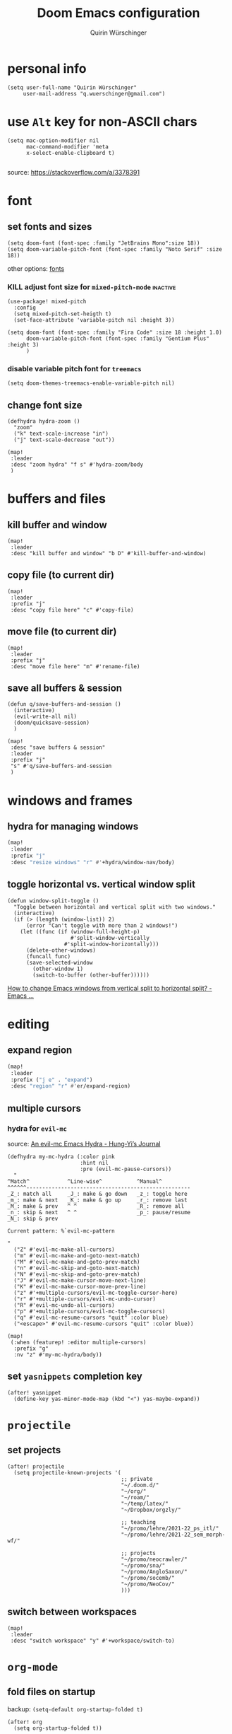 #+startup: overview
#+title: Doom Emacs configuration
#+author: Quirin Würschinger
#+property: header-args :results silent :tangle yes

* personal info
#+BEGIN_SRC elisp
(setq user-full-name "Quirin Würschinger"
     user-mail-address "q.wuerschinger@gmail.com")
#+END_SRC

* use =Alt= key for non-ASCII chars
#+begin_src elisp
(setq mac-option-modifier nil
      mac-command-modifier 'meta
      x-select-enable-clipboard t)

#+end_src
source: https://stackoverflow.com/a/3378391

* font
** set fonts and sizes

#+BEGIN_SRC elisp :tangle yes
(setq doom-font (font-spec :family "JetBrains Mono":size 18))
(setq doom-variable-pitch-font (font-spec :family "Noto Serif" :size 18))
#+END_SRC

other options: [[id:3f2f2ed3-dfc4-4bcd-a50a-8da7aafd8596][fonts]]

*** KILL adjust font size for =mixed-pitch-mode= :inactive:

#+begin_src elisp :tangle no
(use-package! mixed-pitch
  :config
  (setq mixed-pitch-set-heigth t)
  (set-face-attribute 'variable-pitch nil :height 3))
#+end_src

#+begin_src elisp :tangle no
(setq doom-font (font-spec :family "Fira Code" :size 18 :height 1.0)
      doom-variable-pitch-font (font-spec :family "Gentium Plus" :height 3)
      )
#+end_src

*** disable variable pitch font for =treemacs=

#+begin_src elisp
(setq doom-themes-treemacs-enable-variable-pitch nil)
#+end_src

** change font size

#+begin_src elisp
(defhydra hydra-zoom ()
  "zoom"
  ("k" text-scale-increase "in")
  ("j" text-scale-decrease "out"))

(map!
 :leader
 :desc "zoom hydra" "f s" #'hydra-zoom/body
 )
#+end_src
* buffers and files
** kill buffer and window
#+BEGIN_SRC elisp
(map!
 :leader
 :desc "kill buffer and window" "b D" #'kill-buffer-and-window)
#+END_SRC
** copy file (to current dir)
#+BEGIN_SRC elisp
(map!
 :leader
 :prefix "j"
 :desc "copy file here" "c" #'copy-file)
#+END_SRC

** move file (to current dir)
#+BEGIN_SRC elisp
(map!
 :leader
 :prefix "j"
 :desc "move file here" "m" #'rename-file)
#+END_SRC
** save all buffers & session

#+begin_src elisp
(defun q/save-buffers-and-session ()
  (interactive)
  (evil-write-all nil)
  (doom/quicksave-session)
  )
#+end_src

#+begin_src elisp
(map!
 :desc "save buffers & session"
 :leader
 :prefix "j"
 "s" #'q/save-buffers-and-session
 )
#+end_src

* windows and frames
** hydra for managing windows
#+BEGIN_SRC emacs-lisp
(map!
 :leader
 :prefix "j"
 :desc "resize windows" "r" #'+hydra/window-nav/body)
#+END_SRC
** toggle horizontal vs. vertical window split

#+begin_src elisp
(defun window-split-toggle ()
  "Toggle between horizontal and vertical split with two windows."
  (interactive)
  (if (> (length (window-list)) 2)
      (error "Can't toggle with more than 2 windows!")
    (let ((func (if (window-full-height-p)
                    #'split-window-vertically
                  #'split-window-horizontally)))
      (delete-other-windows)
      (funcall func)
      (save-selected-window
        (other-window 1)
        (switch-to-buffer (other-buffer))))))
#+end_src
[[https://emacs.stackexchange.com/a/5372][How to change Emacs windows from vertical split to horizontal split? - Emacs ...]]

* editing
** expand region
#+BEGIN_SRC emacs-lisp
(map!
 :leader
 :prefix ("j e" . "expand")
 :desc "region" "r" #'er/expand-region)
#+END_SRC

** multiple cursors
*** hydra for =evil-mc=
source: [[https://hungyi.net/posts/hydra-for-evil-mc/][An evil-mc Emacs Hydra - Hung-Yi’s Journal]]
#+begin_src elisp
(defhydra my-mc-hydra (:color pink
                       :hint nil
                       :pre (evil-mc-pause-cursors))
  "
^Match^            ^Line-wise^           ^Manual^
^^^^^^----------------------------------------------------
_Z_: match all     _J_: make & go down   _z_: toggle here
_m_: make & next   _K_: make & go up     _r_: remove last
_M_: make & prev   ^ ^                   _R_: remove all
_n_: skip & next   ^ ^                   _p_: pause/resume
_N_: skip & prev

Current pattern: %`evil-mc-pattern

"
  ("Z" #'evil-mc-make-all-cursors)
  ("m" #'evil-mc-make-and-goto-next-match)
  ("M" #'evil-mc-make-and-goto-prev-match)
  ("n" #'evil-mc-skip-and-goto-next-match)
  ("N" #'evil-mc-skip-and-goto-prev-match)
  ("J" #'evil-mc-make-cursor-move-next-line)
  ("K" #'evil-mc-make-cursor-move-prev-line)
  ("z" #'+multiple-cursors/evil-mc-toggle-cursor-here)
  ("r" #'+multiple-cursors/evil-mc-undo-cursor)
  ("R" #'evil-mc-undo-all-cursors)
  ("p" #'+multiple-cursors/evil-mc-toggle-cursors)
  ("q" #'evil-mc-resume-cursors "quit" :color blue)
  ("<escape>" #'evil-mc-resume-cursors "quit" :color blue))

(map!
 (:when (featurep! :editor multiple-cursors)
  :prefix "g"
  :nv "z" #'my-mc-hydra/body))
#+end_src
** set =yasnippets= completion key

#+begin_src elisp
(after! yasnippet
  (define-key yas-minor-mode-map (kbd "<") yas-maybe-expand))
#+end_src
* =projectile=
** set projects
#+BEGIN_SRC elisp
(after! projectile
  (setq projectile-known-projects '(
                                    ;; private
                                    "~/.doom.d/"
                                    "~/org/"
                                    "~/roam/"
                                    "~/temp/latex/"
                                    "~/Dropbox/orgzly/"

                                    ;; teaching
                                    "~/promo/lehre/2021-22_ps_itl/"
                                    "~/promo/lehre/2021-22_sem_morph-wf/"

                                    ;; projects
                                    "~/promo/neocrawler/"
                                    "~/promo/sna/"
                                    "~/promo/AngloSaxon/"
                                    "~/promo/socemb/"
                                    "~/promo/NeoCov/"
                                    )))
#+END_SRC

** switch between workspaces
#+begin_src elisp
(map!
 :leader
 :desc "switch workspace" "y" #'+workspace/switch-to)
#+end_src

* =org-mode=
** fold files on startup
backup: ~(setq-default org-startup-folded t)~
#+BEGIN_SRC elisp
(after! org
  (setq org-startup-folded t))
#+END_SRC

** fold non-active trees
*** basic function

#+begin_src elisp
(defun org-show-current-heading-tidily ()
  (interactive)
  "Show next entry, keeping other entries closed."
  (dotimes (_ 2)
    (if (save-excursion (end-of-line) (outline-invisible-p))
        (progn (org-show-entry) (show-children))
      (outline-back-to-heading)
      (unless (and (bolp) (org-on-heading-p))
        (org-up-heading-safe)
        (hide-subtree)
        (error "Boundary reached"))
      (org-overview)
      (org-reveal t)
      (org-show-entry)
      (show-children))
    )
  )
#+end_src

*** keybinding

#+begin_src elisp
  (map!
   :leader
   :prefix "j"
   :desc "fold other trees" "j" #'org-show-current-heading-tidily)
#+end_src

** org dir
#+BEGIN_SRC elisp
(setq org-directory "~/org/")
#+END_SRC
 org
** agenda
*** open my agenda view

#+BEGIN_SRC elisp
(after! org
  (defun q/org-agenda ()
    "My personal agenda view."
    (interactive)
    (setq org-agenda-start-with-log-mode t)
    (org-agenda nil "a")
    (org-agenda-day-view)
    (org-agenda-goto-today)
    )

  (map!
   :desc "open agenda"
   :leader
   :prefix "j"
   "Q" #'q/org-agenda)
  )
#+END_SRC
*** start on Mondays

#+begin_src elisp
(after! org
  (setq org-agenda-start-on-weekday 1))
#+end_src

*** configure time grid

#+begin_src elisp
(setq org-agenda-time-grid
      (quote ((daily today require-timed remove-match)
              (800 900 1000 1100 1200 1300 1400 1500 1600 1700 1800 1900 2000)
              "......" "----------------")))
#+end_src

*** switch to agenda keybinding
**** macro

#+begin_src elisp
(fset 'switch-to-agenda-buffer
   (kmacro-lambda-form [?  ?b ?B ?o ?r ?g ?  ?a ?g ?e ?n ?d ?a return] 0 "%d"))

#+end_src

**** keybinding

#+begin_src emacs-lisp
(map!
 :desc "switch to agenda"
 :leader
 :prefix "j"
 "q" #'switch-to-agenda-buffer)
#+end_src

*** agenda files
#+BEGIN_SRC elisp
(after! org
  (setq org-agenda-files (list
                          "~/Dropbox/rout.org"
                          "~/Dropbox/privat.org"
                          "~/Dropbox/method.org"
                          "~/Dropbox/work.org"
                          )
        )
  )
#+END_SRC

*** include archive files
#+begin_src elisp
(setq org-agenda-archives-mode 't)
#+end_src

*** agenda view / sorting strategy

#+begin_src elisp
(setq org-agenda-sorting-strategy
      '(
        (agenda time-up priority-down)
        (todo priority-down category-keep)
        (tags priority-down category-keep)
        (search category-keep)
        )
      )
#+end_src

*** log todo states to drawer

#+begin_src elisp :results silent
(setq org-log-into-drawer "CHANGEBOOK")
#+end_src

*** clocking
**** clock into drawer

#+BEGIN_SRC elisp
(after! org
  (setq org-clock-into-drawer "LOGBOOK"))
#+END_SRC

**** clocking status
#+BEGIN_SRC emacs-lisp
(after! org
  (setq org-clock-mode-line-total 'current))
#+END_SRC

**** clocktable by tags
- source
  + Stack Overflow / comment: https://emacs.stackexchange.com/a/32182/29471
  + gist: https://gist.github.com/ironchicken/6b5424bc2024b3d0a58a8a130f73c2ee
- my adjustment:
  - set column width to =19= to fit on split windows
  - file names could be removed by commenting out the respective lines below

#+begin_src elisp
(defun clocktable-by-tag/shift-cell (n)
  (let ((str ""))
    (dotimes (i n)
      (setq str (concat str "| ")))
    str))

(defun clocktable-by-tag/insert-tag (params)
  (let ((tag (plist-get params :tags)))
    (insert "|--\n")
    (insert (format "| %s | *Tag time* |\n" tag))
    (let ((total 0))
      (mapcar
       (lambda (file)
         (let ((clock-data (with-current-buffer (find-file-noselect file)
                             (org-clock-get-table-data (buffer-name) params))))
           (when (> (nth 1 clock-data) 0)
             (setq total (+ total (nth 1 clock-data)))
             (insert (format "| | File *%s* | %.2f |\n"
                             (file-name-nondirectory file)
                             (/ (nth 1 clock-data) 60.0)))
             (dolist (entry (nth 2 clock-data))
               (insert (format "| | . %s%s | %s %.2f |\n"
                               (org-clocktable-indent-string (nth 0 entry))
                               (nth 1 entry)
                               (clocktable-by-tag/shift-cell (nth 0 entry))
                               (/ (nth 4 entry) 60.0)))))))
       (org-agenda-files))
      (save-excursion
        (re-search-backward "*Tag time*")
        (org-table-next-field)
        (org-table-blank-field)
        (insert (format "*%.2f*" (/ total 60.0)))))
    (org-table-align)))

(defun org-dblock-write:clocktable-by-tag (params)
  (insert "| Tag | Headline | Time (h) |\n")
  (insert "|     | <l19>    | <r>  |\n")
  (let ((tags (plist-get params :tags)))
    (mapcar (lambda (tag)
              (clocktable-by-tag/insert-tag (plist-put (plist-put params :match tag) :tags tag)))
            tags)))
#+end_src
**** don't remove clocking durations of =0=
#+begin_src elisp
(after! org
  (setq org-clock-out-remove-zero-time-clocks nil))
#+end_src
*** hide repeating items
#+BEGIN_SRC elisp
(after! org
  (setq org-agenda-show-future-repeats nil))
#+END_SRC

*** hide =DONE= from agenda
#+BEGIN_SRC elisp
(after! org
  (setq org-agenda-skip-scheduled-if-done t))
#+END_SRC
*** set deadline warning days

#+begin_src elisp
(setq org-deadline-warning-days 3)
#+end_src

** use IDs for links
#+begin_src elisp
(setq org-id-link-to-org-use-id 'use-existing)
#+end_src

** image width
#+begin_src elisp
(after! org
  (setq org-image-actual-width 500))
#+end_src

** subtree operations
*** mark
#+begin_src elisp
(map!
 :leader
 :desc "org-mark-subtree" "m s v" #'org-mark-subtree)
#+end_src
*** cut
#+begin_src elisp
(map!
 :leader
 :desc "org-cut-special" "m s d" #'org-cut-special)
#+end_src

*** copy
#+begin_src elisp
(map!
 :leader
 :desc "org-copy-special" "m s y" #'org-copy-special)
#+end_src

*** paste
#+begin_src elisp
(map!
 :leader
 :desc "org-paste-special" "m s p" #'org-paste-special)
#+end_src

*** widen
#+begin_src elisp
(map!
 :leader
 :desc "org-paste-subtree" "m s w" #'widen)
#+end_src
** shifting timestamps
#+begin_src elisp
(map!
 :after evil-org
 :map evil-org-mode-map
 :n "C-h" #'org-shiftleft
 :n "C-j" #'org-shiftdown
 :n "C-k" #'org-shiftup
 :n "C-l" #'org-shiftright
 )
#+end_src
** calendar start weekday on Mondays
#+begin_src elisp
(after! org
  (setq calendar-week-start-day 1))
#+end_src
** insert stuff
*** insert datetime / inactive
#+BEGIN_SRC elisp
(defun q/insert-timestamp-inactive ()
  (interactive)
  (let ((current-prefix-arg '(16)))
    (call-interactively 'org-time-stamp-inactive)))
#+END_SRC
[[https://emacs.stackexchange.com/questions/12130/how-to-insert-inactive-timestamp-via-function][source]]

#+BEGIN_SRC elisp
(map!
 :leader
 :desc "timestamp" "i t" #'q/insert-timestamp-inactive
 )
#+END_SRC

*** insert date / inactive
#+BEGIN_SRC elisp
(map!
 :leader
 :desc "datestamp" "i d" #'org-time-stamp-inactive)
#+END_SRC

*** insert file link
#+BEGIN_SRC elisp
(defun q/insert-file-link ()
  (interactive)
  (let ((current-prefix-arg '(4)))
    (call-interactively 'org-insert-link)))
#+END_SRC

#+BEGIN_SRC elisp
(map!
 :leader
 :desc "insert file link" "l" #'q/insert-file-link)
#+END_SRC

*** insert file path
#+begin_src elisp
(defun my-counsel-insert-file-path ()
  "Insert file path."
  (interactive)
  (unless (featurep 'counsel) (require 'counsel))
  (ivy-read "Find file: " 'read-file-name-internal
            :matcher #'counsel--find-file-matcher
            :action
            (lambda (x)
              (insert x))))

(map!
 :leader
 :desc "insert file path" "L" #'my-counsel-insert-file-path)
#+end_src
source: https://emacs.stackexchange.com/a/39107/29471

*** insert checkbox
#+BEGIN_SRC elisp
(defun q/toggle-checkbox ()
  (interactive)
  (let
      ((current-prefix-arg '(4)))
    (call-interactively 'org-toggle-checkbox)))
#+END_SRC

#+BEGIN_SRC elisp
(map!
 :leader
 :desc "insert checkbox" "c h" #'q/toggle-checkbox)
#+END_SRC
** export
*** format datetime stamps
**** remove brackets
source: https://stackoverflow.com/a/33716338/4165300

#+BEGIN_SRC elisp
(defun org-export-filter-timestamp-remove-brackets (timestamp backend info)
  "removes relevant brackets from a timestamp"
  (cond
   ((org-export-derived-backend-p backend 'latex)
    (replace-regexp-in-string "[<>]\\|[][]" "" timestamp))
   ((org-export-derived-backend-p backend 'html)
    (replace-regexp-in-string "&[lg]t;\\|[][]" "" timestamp))
   )
  )

(eval-after-load 'ox '(add-to-list
                       'org-export-filter-timestamp-functions
                       'org-export-filter-timestamp-remove-brackets))
#+END_SRC
**** custom format
#+begin_src elisp
(setq org-time-stamp-custom-formats '("%e %B, %Y" . "%e %B, %Y, %H:%M h"))

(defun my-org-export-ensure-custom-times (backend)
  (setq-local org-display-custom-times t)
  )

(add-hook 'org-export-before-processing-hook 'my-org-export-ensure-custom-times)
#+end_src
https://emacs.stackexchange.com/a/34436/29471
*** to =LaTeX=
**** don't center tables
#+begin_src elisp
(setq org-latex-tables-centered nil)
#+end_src

**** always use =booktabs=

#+BEGIN_SRC elisp
(after! org
  (setq org-latex-tables-booktabs t))
#+END_SRC

#+begin_src elisp
(setq org-latex-packages-alist '())
(add-to-list 'org-latex-packages-alist '("" "booktabs"))
#+end_src
**** ignore headings with =ignore= tag

#+begin_src elisp
(require 'ox-extra)
(ox-extras-activate '(ignore-headlines))
#+end_src

*** via =odt= to =docx=

#+begin_src elisp
(setq org-odt-preferred-output-format "docx")
#+end_src

** =org-tables=
*** shrink
#+BEGIN_SRC emacs-lisp
(after! org
  (map!
   :leader
   :desc "shrink table" "t s" #'org-table-shrink))
#+END_SRC

*** expand
#+BEGIN_SRC emacs-lisp
(after! org
  (map!
   :leader
   :desc "expand table" "t e" #'org-table-expand))
#+END_SRC
*** =orgtbl-aggregate=
**** install
#+begin_src elisp :tangle packages.el
(package! orgtbl-aggregate)
#+end_src
*** =orgtbljoin=
**** install

#+begin_src elisp :tangle packages.el
(package! orgtbl-join
  :recipe (:host github
           :repo "tbanel/orgtbljoin"))
#+end_src

**** config

#+begin_src elisp
(use-package! orgtbl-join
  :after org)
#+end_src
** =org-super-agenda=
*** install

#+begin_src elisp :tangle packages.el
(package! org-super-agenda)
#+end_src

*** configure

fix to exclude active datestamps from time grid:

#+begin_src elisp
(defun my-org-hour-specification-p (item)
  (s-matches? "[0-9][0-9]?:[0-9][0-9]" item))
#+end_src
[[https://github.com/alphapapa/org-super-agenda/issues/204#issue-1007461284][alphapapa/org-super-agenda#204 :with-time argument for timestamp selectors]]

#+begin_src elisp
(use-package! org-super-agenda
  :after org
  :init
  ;; fix to retain evil bindings for Doom Emacs from GitHub issue in package repo; source: [[https://github.com/alphapapa/org-super-agenda/issues/50][alphapapa/org-super-agenda#50 Some keybindings not working at heading]]
  (setq org-super-agenda-header-map (make-sparse-keymap))
  :hook
  (after-init . org-super-agenda-mode)
  :config
  (setq org-super-agenda-groups
        ;; no grouping by priority automatically: ~(:name "prio" :priority>= "9" :order 5)~
        '(
          (:name "time" :pred my-org-hour-specification-p)
          (:name "overdue" :scheduled past)
          (:name "prio" :auto-priority)
          (:name "rout" :tag "rout")
          (:name "work" :tag "work")
          (:name "privat" :tag "privat")
          (:name "method" :tag "method")
          )
        )
  )
#+end_src

** =org-babel=
*** default arguments for =jupyter-python=
for [[file:../roam/20210822112618-ipython.org][IPython]] source blocks
#+begin_src elisp
(setq org-babel-default-header-args:jupyter-python '((:async . "yes")
                                                     (:kernel . "qw")
                                                     (:session . "jupy")
                                                     ))
#+end_src
*** default header arguments: don't evaluate for export

#+begin_src elisp
(after! org
  (setq org-babel-default-header-args
        (cons '(:eval . "no-export")
              (assq-delete-all :noweb org-babel-default-header-args))))
#+end_src
** =org-roam=
*** config
#+BEGIN_SRC emacs-lisp
(use-package! org-roam
  :after org
  :hook
    (after-init . org-roam-mode)
  :custom
    (org-roam-directory "~/roam")
    (org-roam-dailies-directory "journal")
    (org-roam-graph-viewer "/usr/bin/open")
  :init
    (setq org-roam-dailies-capture-templates
            '(("d" "default" entry
            "* %?"
            :target (file+head
                        "%<%Y-%m-%d>.org"
                        ;; "#+title: %<%Y-%m-%d>\n"
                        "#+TITLE: %<%A, %d %B %Y>\n#+PROPERTY: quality \n \n* Affirm\n- \n* Dank\n** \n* Was will ich heute machen?\n** TODO\n* Wie war mein Tag?\n** \n* Memoranda\n** \n* Clocktable\n#+begin: clocktable-by-tag :tags (\"work\" \"privat\" \"rout\" \"method\") :maxlevel 1 :block %<%Y-%m-%d>\n#+end:"))))
    ;; (setq org-roam-capture-templates
    ;;         '(("r" "bibliography reference" plain
    ;;         "%?"
    ;;         :target
    ;;         (file+head "${citekey}.org" "#+title: ${citekey}\n#+filetags:\n")
    ;;         :unnarrowed t)))
  :config
    (setq +org-roam-open-buffer-on-find-file nil)
    (setq org-roam-graph-exclude-matcher '("dailies"))

  (map!
   :leader
   :prefix "r"
   :desc "sidebar" "r" #'org-roam-buffer-toggle
   :desc "find file" "f" #'org-roam-node-find
   :desc "insert" "i" #'org-roam-node-insert
   :desc "add alias" "a" #'org-roam-alias-add
   :desc "add tag" "l" #'org-roam-tag-add
   :desc "sync DB" "s" #'org-roam-db-sync
   :desc "d / yesterday" "y" #'org-roam-dailies-goto-yesterday
   :desc "d / today" "t" #'org-roam-dailies-goto-today
   :desc "d / tomorrow" "m" #'org-roam-dailies-goto-tomorrow
   :desc "d / date" "d" #'org-roam-dailies-goto-date
   :desc "d / previous" "p" #'org-roam-dailies-goto-previous-note
   :desc "d / next" "n" #'org-roam-dailies-goto-next-note
   )
  )
#+END_SRC

*** =org-roam=bibtex= :inactive:
**** install
#+begin_src elisp :tangle no
(package! org-roam-bibtex
  :recipe (:host github
           :repo "org-roam/org-roam-bibtex"))
#+end_src

**** configure
#+begin_src elisp :tangle no
(use-package! org-roam-bibtex
  :after org-roam)
#+end_src

*** =org-roam-ui=
**** install
#+begin_src elisp :tangle packages.el
(unpin! org-roam)
(package! websocket)
(package! org-roam-ui
  :recipe (
           :host github
           :repo "org-roam/org-roam-ui"
           :files ("*.el" "out")))
#+end_src

**** config
#+begin_src elisp
(use-package! websocket
    :after org-roam)

(use-package! org-roam-ui
    :after org-roam
    :config
    (setq org-roam-ui-sync-theme t
          org-roam-ui-follow t
          org-roam-ui-update-on-save t
          org-roam-ui-open-on-start t))
#+end_src
*** =vulpea=
**** install
#+begin_src elisp :tangle packages.el
(package! vulpea
  :recipe (:host github
           :repo "d12frosted/vulpea"))
#+end_src

**** configure
#+begin_src elisp :tangle yes
(use-package! vulpea)
#+end_src
**** [[id:b33061d6-d377-4403-941d-ff7e25aa5c08][search for backlinks intersection]]
***** basic function
#+begin_src elisp
(defun vulpea-backlinks-many (notes)
  "Return notes that link to all NOTES at the same time."
  (let* ((blinks-all
          (emacsql-with-transaction (org-roam-db)
            (seq-map
             (lambda (note)
               (seq-map
                #'vulpea-db--from-node
                (seq-map
                 #'org-roam-backlink-source-node
                 (org-roam-backlinks-get
                  (org-roam-populate
                   (org-roam-node-from-id (vulpea-note-id note)))))))
             notes))))
    (seq-reduce
     (lambda (r e)
       (seq-intersection
        r e
        (lambda (a b)
          (string-equal (vulpea-note-id a)
                        (vulpea-note-id b)))))
     blinks-all
     (seq-uniq (apply #'append blinks-all)))))
#+end_src

#+RESULTS:
: vulpea-backlinks-many

***** interactive function
#+begin_src elisp
(defun select-backlinks-many ()
  "It's hard to explain."
  (interactive)
  (let* ((notes (vulpea-utils-collect-while
                 #'vulpea-select
                 nil
                 "Note" :require-match t))
         (blinks (vulpea-backlinks-many notes)))
    (completing-read
     "Backlink: "
     (seq-map #'vulpea-note-title blinks))))
#+end_src

** =org-ref= :inactive:
*** install
#+begin_src elisp :tangle no
(package! org-ref)
#+end_src

*** configure
#+begin_src elisp :tangle no
(use-package! org-ref
  :after org
  :init
    (require 'bibtex)
    (define-key bibtex-mode-map (kbd "H-b") 'org-ref-bibtex-hydra/body)
    (define-key org-mode-map (kbd "C-c ]") 'org-ref-insert-link)
    (define-key org-mode-map (kbd "s-[") 'org-ref-insert-link-hydra/body)
    (require 'org-ref-arxiv)
    (require 'org-ref-scopus)
    (require 'org-ref-wos)
  :config
  (setq
    org-ref-default-bibliography '("/Users/quirin/promo/bib/references.bib")
    org-ref-pdf-directory "/Users/quirin/promo/bib/pdfs/"
    ;; org-latex-pdf-process (list "latexmk -shell-escape -bibtex -f -pdf %f")
    bibtex-completion-bibliography '("/Users/quirin/promo/bib/references.bib")
    bibtex-completion-library-path '("/Users/quirin/promo/bib/pdfs/")
    ;; bibtex-completion-notes-path "~/Dropbox/emacs/bibliography/notes/"
    ;; bibtex-completion-notes-template-multiple-files "* ${author-or-editor}, ${title}, ${journal}, (${year}) :${=type=}: \n\nSee [[cite:&${=key=}]]\n"
    bibtex-completion-additional-search-fields '(keywords)
    bibtex-completion-display-formats '(
      (article       . "${=has-pdf=:1}${=has-note=:1} ${year:4} ${author:36} ${title:*} ${journal:40}")
      (inbook        . "${=has-pdf=:1}${=has-note=:1} ${year:4} ${author:36} ${title:*} Chapter ${chapter:32}")
      (incollection  . "${=has-pdf=:1}${=has-note=:1} ${year:4} ${author:36} ${title:*} ${booktitle:40}")
      (inproceedings . "${=has-pdf=:1}${=has-note=:1} ${year:4} ${author:36} ${title:*} ${booktitle:40}")
      (t             . "${=has-pdf=:1}${=has-note=:1} ${year:4} ${author:36} ${title:*}")
    )
    bibtex-completion-pdf-open-function (lambda (fpath) (call-process "open" nil 0 nil fpath))
  )
)
#+end_src

** =org-cite= et al.
*** my paths

#+BEGIN_src  elisp
(defvar qw/ref-bib '("/Users/quirin/promo/bib/references.bib"))
(defvar qw/ref-pdfs '("/Users/quirin/promo/bib/pdfs/"))
(defvar qw/ref-notes '("/Users/quirin/roam/"))
#+END_src

*** assign cite processors to backends :inactive:

#+begin_src elisp :tangle no
(after! oc
  (setq org-cite-export-processors '((biblatex authoryear authoryear)
                                     (t csl)
                                     (html csl))))
#+end_src

*** =citar=
**** install

#+begin_src elisp :tangle packages.el
(package! citar
  :recipe (:host github
           :repo "bdarcus/citar"
           :branch "main"
           :files ("*.el")))
#+end_src

**** config
***** basic

#+begin_src elisp
(use-package citar
  :no-require
  :custom
  (org-cite-global-bibliography qw/ref-bib)
  (org-cite-insert-processor 'citar)
  (org-cite-follow-processor 'citar)
  (org-cite-activate-processor 'citar)

  :bind
  (:map org-mode-map :package org ("C-c b" . #'org-cite-insert))

  :config
  (setq citar-library-paths qw/ref-pdfs)
  (setq citar-bibliography qw/ref-bib)
  (setq citar-notes-paths qw/ref-notes)
  )
#+end_src

***** icons

#+begin_src elisp
(setq citar-symbols
      `((file ,(all-the-icons-faicon "file-o" :face 'all-the-icons-green :v-adjust -0.1) . " ")
        (note ,(all-the-icons-material "speaker_notes" :face 'all-the-icons-blue :v-adjust -0.3) . " ")
        (link ,(all-the-icons-octicon "link" :face 'all-the-icons-orange :v-adjust 0.01) . " ")))
(setq citar-symbol-separator "  ")
#+end_src

*** =citeproc=

#+begin_src elisp :tangle packages.el
(package! citeproc)
#+end_src

*** =biblatex= processor

#+begin_src elisp
(use-package! oc-biblatex
  :after oc)
#+end_src

** =org-download=
*** installation

#+begin_src elisp :tangle packages.el
(package! org-download
  :recipe (:host github
           :repo "abo-abo/org-download"))
#+end_src

*** configuration

#+begin_src elisp
(use-package! org-download
  :after org
  :config
  (setq-default org-download-image-dir "./img/")
  (setq-default org-download-heading-lvl nil)
  (setq org-download-annotate-function (lambda (_link) ""))
  (map!
   :leader
   :prefix "j l"
   )
  )
#+END_SRC

*** custom function for download & rename

#+begin_src elisp
(defun qw/org-download-clipboard-and-rename ()
  (interactive)
  (org-download-clipboard)
  (org-download-rename-last-file)
  )
#+end_src

#+begin_src elisp
(map!
 :desc "download from clipboard and rename"
 :leader
 :prefix "j"
 "l" #'qw/org-download-clipboard-and-rename
 )
#+end_src

** =org-transclusion=
*** install
**** from GitHub

#+begin_src elisp :tangle packages.el
(package! org-transclusion
  :recipe (:host github
           :repo "nobiot/org-transclusion"
           :branch "main"
           :files ("*.el")))
#+end_src

**** from Melpa :inactive:

#+begin_src elisp :tangle no
(package! org-transclusion)
#+end_src

*** configure

#+begin_src elisp
(use-package! org-transclusion
  :after org
  :config
  (set-face-attribute
   'org-transclusion-fringe nil
   :foreground "#999966"
   :background "#999966")

  (set-face-attribute
   'org-transclusion-source-fringe nil
   :foreground "#999966"
   :background "#999966")

  (add-to-list 'org-transclusion-extensions 'org-transclusion-indent-mode)
  (require 'org-transclusion-indent-mode)
  )
#+end_src

*** tweak to exclude first-level heading with =:only-contents=

#+begin_src elisp
(defvar org-transclusion-headline-ignored nil)

(defun org-transclusion-content-filter-org-only-contents (data)
  "Overriding the standard function to transclude subtrees only.
This works on :only-contents property"
  (cond
   ((and (eq (org-element-type data) 'headline)
          (not org-transclusion-headline-ignored))
     (progn
       (setq org-transclusion-headline-ignored t)
       nil))
   ((and (eq org-transclusion-headline-ignored t)
         (eq (org-element-type data) 'section))
    nil)
   ((and (eq org-transclusion-headline-ignored t)
         (eq (org-element-type data) 'headline))
    (org-element-extract-element data)
    data)
   (t
    data)))

(defun org-transclusion-reset-headline-ignored (&rest _)
  (setq org-transclusion-headline-ignored nil))

(advice-add #'org-transclusion-content-org-buffer-or-element
            :after #'org-transclusion-reset-headline-ignored)
#+end_src

** =org-bookmark-heading=
for bookmarking org headings
*** install

#+begin_src elisp :tangle packages.el
(package! org-bookmark-heading
  :recipe (:host github
           :repo "alphapapa/org-bookmark-heading"))
#+end_src

*** configure

#+begin_src elisp
(use-package! org-bookmark-heading)
#+end_src
** =org-tree-slide= :inactive:

#+begin_src elisp :tangle no
(after! org-tree-slide
  (advice-remove 'org-tree-slide--display-tree-with-narrow
                 #'+org-present--narrow-to-subtree-a)
  (advice-remove 'org-tree-slide--display-tree-with-narrow
                 #'+org-present--hide-first-heading-maybe-a)
  )
#+end_src

source for =advice-remove=: https://github.com/hlissner/doom-emacs/issues/4646
** =org-ql=

#+begin_src elisp :tangle packages.el
(package! org-ql)
#+end_src
** set apps for opening files
#+begin_src elisp
(setq org-file-apps
      '(
        (remote . emacs)
        (auto-mode . emacs)
        (directory . emacs)
        ("\\.mm\\'" . default)
        ("\\.x?html?\\'" . default)
        ("\\.pdf\\'" . emacs)
        ))
#+end_src
** tag subtrees with =pos= or =:neg:=
*** =pos=

#+begin_src elisp
(defun qw/org-set-tags-pos ()
  (interactive)
  (org-set-tags ":pos:")
  ;; (+org/insert-item-below 1)
  )
#+end_src

#+begin_src elisp
(map!
 :desc "tag =pos="
 :leader
 :prefix "j"
 "p" #'qw/org-set-tags-pos
 )
#+end_src

*** =neg=

#+begin_src elisp
(defun qw/org-set-tags-neg ()
  (interactive)
  (org-set-tags ":neg:")
  ;; (+org/insert-item-below 1)
  )
#+end_src

#+begin_src elisp
(map!
 :desc "tag =neg="
 :leader
 :prefix "j"
 "n" #'qw/org-set-tags-neg
 )
#+end_src
** auto-save buffers

important for sync via Dropbox

#+begin_src elisp
(add-hook 'auto-save-hook 'org-save-all-org-buffers)
#+end_src
[[https://christiantietze.de/posts/2019/03/sync-emacs-org-files/][Sync Emacs Org Agenda Files via Dropbox Without Conflicts • Christian Tietze]]
** add link type for Apple Mail messages

uses [[id:ae8d035f-7308-435b-a624-2e979405456e][Alfred]] workflow: [[id:ccee3003-b071-4981-8b94-c5ae52cc87a5][copy Apple Mail ID to clipboard]]

#+begin_src elisp
(org-add-link-type "message"
 (lambda (id)
  (shell-command
   (concat "open message:" id))))
#+end_src
https://emacs.stackexchange.com/a/63982

* workspaces
#+begin_src elisp
(map!
 :leader
 :desc "switch workspace" "y" #'+workspace/switch-to)
#+end_src
* =dired=
** hide details by default
#+BEGIN_SRC emacs-lisp
(after! dired
  (add-hook 'dired-mode-hook
            (lambda ()
              (dired-hide-details-mode))))
#+END_SRC

** delete files to Trash
#+BEGIN_SRC emacs-lisp
(after! dired
  (setq delete-by-moving-to-trash t)
  (setq trash-directory "~/.Trash"))
#+END_SRC

** bindings for folders
#+BEGIN_SRC elisp
(map!
 :leader
 :prefix ("j d" . "dired")
 :desc "open home" "h" (lambda () (interactive) (find-file "~"))
 :desc "open Desktop" "d" (lambda () (interactive) (find-file "~/Desktop"))
 :desc "open promo" "p" (lambda () (interactive) (find-file "~/promo"))
 :desc "open Lehre" "l" (lambda () (interactive) (find-file "~/promo/lehre"))
 :desc "open bib/pdfs" "b" (lambda () (interactive) (find-file "~/promo/bib/pdfs"))
 :desc "open Volumes" "v" (lambda () (interactive) (find-file "/Volumes"))
 :desc "open orgzly" "o" (lambda () (interactive) (find-file "~/Dropbox/orgzly"))
 )
#+END_SRC
** =dired-narrow=
*** install

#+begin_src elisp :tangle packages.el
(package! dired-narrow)
#+end_src

*** configure

#+BEGIN_SRC elisp
(map!
 :leader
 :prefix "j d"
 :desc "dired narrow" "n" #'dired-narrow)
#+END_SRC

* =anki-editor=
** install
#+begin_src elisp :tangle packages.el
(package! anki-editor)
#+end_src

** configure

#+begin_src elisp
(use-package anki-editor
  :after org
  :init
  (setq-default anki-editor-use-math-jax t)
  :config
  (map!
   :leader
   :prefix-map ("j a" . "anki-editor")
   :desc "insert note" "i" #'anki-editor-insert-note
   :desc "push notes" "P" #'anki-editor-push-notes :desc "mode" "m" #'anki-editor-mode)
  )
#+end_src

*** copy heading to front card

#+begin_src elisp
(fset 'anki-editor-copy-heading-to-front
      (kmacro-lambda-form [?y ?y ?j ?j ?p ?  ?m ?h ?j ?o] 0 "%d"))
#+end_src

#+begin_src elisp
(map!
 :leader
 :prefix "j a"
 :desc "copy heading to front" "h" #'anki-editor-copy-heading-to-front)
#+end_src

*** binding for pushing current note only

#+begin_src elisp
(defun q/anki-editor-push-note ()
  (interactive)
  (let ((current-prefix-arg '(4)))
    (call-interactively 'anki-editor-push-notes)))
#+end_src

#+begin_src elisp
(map!
 :leader
 :prefix "j a"
 :desc "push note" "p" #'q/anki-editor-push-note)
#+end_src

* =deft=

#+begin_src elisp
(use-package! deft
  :after org
  :bind
  ("C-c n d" . deft)
  :custom
  (deft-recursive t)
  (deft-use-filter-string-for-filename t)
  (deft-default-extension "org")
  (deft-directory "~/roam/"))
#+end_src
* =LaTeX=
** set bibliography path
#+begin_src elisp
(setq reftex-default-bibliography "~/promo/bib/references.bib")
#+end_src

** set viewer app
#+BEGIN_SRC elisp
(setq +latex-viewers '(pdf-tools))
#+END_SRC

* emojis
#+begin_src elisp
(map!
 :leader
 :prefix "i"
 :desc "insert emoji" "e" #'emojify-insert-emoji
 )
#+end_src
* insert lorem ipsum

#+begin_src elisp :tangle packages.el
(package! lorem-ipsum)
#+end_src
* make shell commands use =~/.bashrc=

#+begin_src elisp
(setq shell-command-switch "-ic")
#+end_src
* open emails externally

#+begin_src elisp
(setq browse-url-mailto-function 'browse-url-generic)
(setq browse-url-generic-program "open")
#+end_src
* =csv-mode=

#+begin_src elisp :tangle packages.el
(package! csv-mode)
#+end_src
